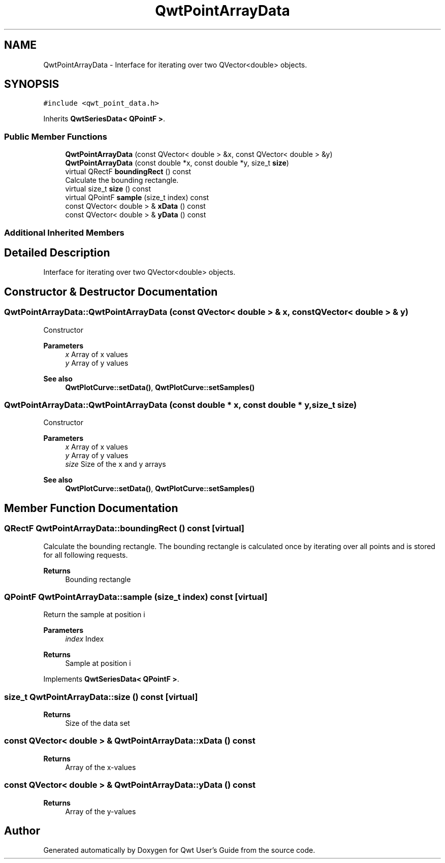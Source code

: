 .TH "QwtPointArrayData" 3 "Mon Dec 28 2020" "Version 6.1.6" "Qwt User's Guide" \" -*- nroff -*-
.ad l
.nh
.SH NAME
QwtPointArrayData \- Interface for iterating over two QVector<double> objects\&.  

.SH SYNOPSIS
.br
.PP
.PP
\fC#include <qwt_point_data\&.h>\fP
.PP
Inherits \fBQwtSeriesData< QPointF >\fP\&.
.SS "Public Member Functions"

.in +1c
.ti -1c
.RI "\fBQwtPointArrayData\fP (const QVector< double > &x, const QVector< double > &y)"
.br
.ti -1c
.RI "\fBQwtPointArrayData\fP (const double *x, const double *y, size_t \fBsize\fP)"
.br
.ti -1c
.RI "virtual QRectF \fBboundingRect\fP () const"
.br
.RI "Calculate the bounding rectangle\&. "
.ti -1c
.RI "virtual size_t \fBsize\fP () const"
.br
.ti -1c
.RI "virtual QPointF \fBsample\fP (size_t index) const"
.br
.ti -1c
.RI "const QVector< double > & \fBxData\fP () const"
.br
.ti -1c
.RI "const QVector< double > & \fByData\fP () const"
.br
.in -1c
.SS "Additional Inherited Members"
.SH "Detailed Description"
.PP 
Interface for iterating over two QVector<double> objects\&. 
.SH "Constructor & Destructor Documentation"
.PP 
.SS "QwtPointArrayData::QwtPointArrayData (const QVector< double > & x, const QVector< double > & y)"
Constructor
.PP
\fBParameters\fP
.RS 4
\fIx\fP Array of x values 
.br
\fIy\fP Array of y values
.RE
.PP
\fBSee also\fP
.RS 4
\fBQwtPlotCurve::setData()\fP, \fBQwtPlotCurve::setSamples()\fP 
.RE
.PP

.SS "QwtPointArrayData::QwtPointArrayData (const double * x, const double * y, size_t size)"
Constructor
.PP
\fBParameters\fP
.RS 4
\fIx\fP Array of x values 
.br
\fIy\fP Array of y values 
.br
\fIsize\fP Size of the x and y arrays 
.RE
.PP
\fBSee also\fP
.RS 4
\fBQwtPlotCurve::setData()\fP, \fBQwtPlotCurve::setSamples()\fP 
.RE
.PP

.SH "Member Function Documentation"
.PP 
.SS "QRectF QwtPointArrayData::boundingRect () const\fC [virtual]\fP"

.PP
Calculate the bounding rectangle\&. The bounding rectangle is calculated once by iterating over all points and is stored for all following requests\&.
.PP
\fBReturns\fP
.RS 4
Bounding rectangle 
.RE
.PP

.SS "QPointF QwtPointArrayData::sample (size_t index) const\fC [virtual]\fP"
Return the sample at position i
.PP
\fBParameters\fP
.RS 4
\fIindex\fP Index 
.RE
.PP
\fBReturns\fP
.RS 4
Sample at position i 
.RE
.PP

.PP
Implements \fBQwtSeriesData< QPointF >\fP\&.
.SS "size_t QwtPointArrayData::size () const\fC [virtual]\fP"

.PP
\fBReturns\fP
.RS 4
Size of the data set 
.RE
.PP

.SS "const QVector< double > & QwtPointArrayData::xData () const"

.PP
\fBReturns\fP
.RS 4
Array of the x-values 
.RE
.PP

.SS "const QVector< double > & QwtPointArrayData::yData () const"

.PP
\fBReturns\fP
.RS 4
Array of the y-values 
.RE
.PP


.SH "Author"
.PP 
Generated automatically by Doxygen for Qwt User's Guide from the source code\&.
